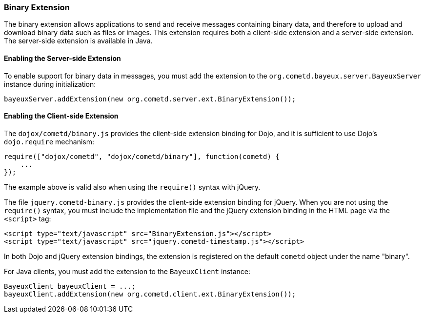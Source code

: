 
[[_extensions_binary]]
=== Binary Extension

The binary extension allows applications to send and receive messages containing
binary data, and therefore to upload and download binary data such as files or images.
This extension requires both a client-side extension and a server-side extension.
The server-side extension is available in Java.

==== Enabling the Server-side Extension

To enable support for binary data in messages, you must add the extension to
the `org.cometd.bayeux.server.BayeuxServer` instance during initialization:

====
[source,java]
----
bayeuxServer.addExtension(new org.cometd.server.ext.BinaryExtension());
----
====

==== Enabling the Client-side Extension

The `dojox/cometd/binary.js` provides the client-side extension binding for
Dojo, and it is sufficient to use Dojo's `dojo.require` mechanism:

====
[source,javascript]
----
require(["dojox/cometd", "dojox/cometd/binary"], function(cometd) {
    ...
});
----
====

The example above is valid also when using the `require()` syntax with jQuery.

The file `jquery.cometd-binary.js` provides the client-side extension
binding for jQuery.
When you are not using the `require()` syntax, you must include the
implementation file and the jQuery extension binding
in the HTML page via the `<script>` tag:

====
[source,javascript]
----
<script type="text/javascript" src="BinaryExtension.js"></script>
<script type="text/javascript" src="jquery.cometd-timestamp.js"></script>
----
====

In both Dojo and jQuery extension bindings, the extension is registered on
the default `cometd` object under the name "binary".

For Java clients, you must add the extension to the `BayeuxClient` instance:

====
[source,java]
----
BayeuxClient bayeuxClient = ...;
bayeuxClient.addExtension(new org.cometd.client.ext.BinaryExtension());
----
====
